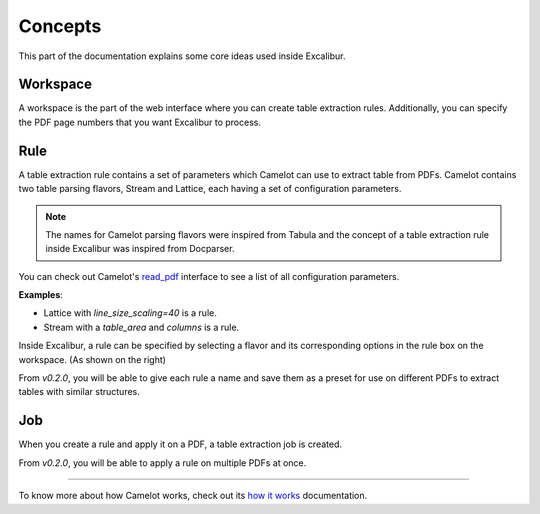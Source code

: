 .. _concepts:

Concepts
========

This part of the documentation explains some core ideas used inside Excalibur.

Workspace
---------

.. image:: ../_static/screenshots/workspace.png
    :scale: 40%
    :align: center

A workspace is the part of the web interface where you can create table extraction rules. Additionally, you can specify the PDF page numbers that you want Excalibur to process.

Rule
----

.. image:: ../_static/screenshots/rule.png
    :scale: 65%
    :align: right

A table extraction rule contains a set of parameters which Camelot can use to extract table from PDFs. Camelot contains two table parsing flavors, Stream and Lattice, each having a set of configuration parameters.

.. note:: The names for Camelot parsing flavors were inspired from Tabula and the concept of a table extraction rule inside Excalibur was inspired from Docparser.

You can check out Camelot's `read_pdf`_ interface to see a list of all configuration parameters.

.. _read_pdf: https://camelot-py.readthedocs.io/en/master/api.html#main-interface

**Examples**:

- Lattice with `line_size_scaling=40` is a rule.
- Stream with a `table_area` and `columns` is a rule.

Inside Excalibur, a rule can be specified by selecting a flavor and its corresponding options in the rule box on the workspace. (As shown on the right)

From *v0.2.0*, you will be able to give each rule a name and save them as a preset for use on different PDFs to extract tables with similar structures.

Job
---

When you create a rule and apply it on a PDF, a table extraction job is created.

From *v0.2.0*, you will be able to apply a rule on multiple PDFs at once.

----

To know more about how Camelot works, check out its `how it works`_ documentation.

.. _how it works: https://camelot-py.readthedocs.io/en/master/user/how-it-works.html
